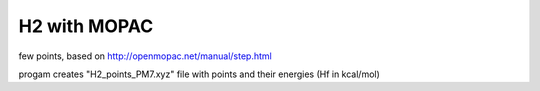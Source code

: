 H2 with MOPAC
=============

few points, based on 
http://openmopac.net/manual/step.html

progam creates "H2_points_PM7.xyz" file with points and their energies (Hf in kcal/mol)


